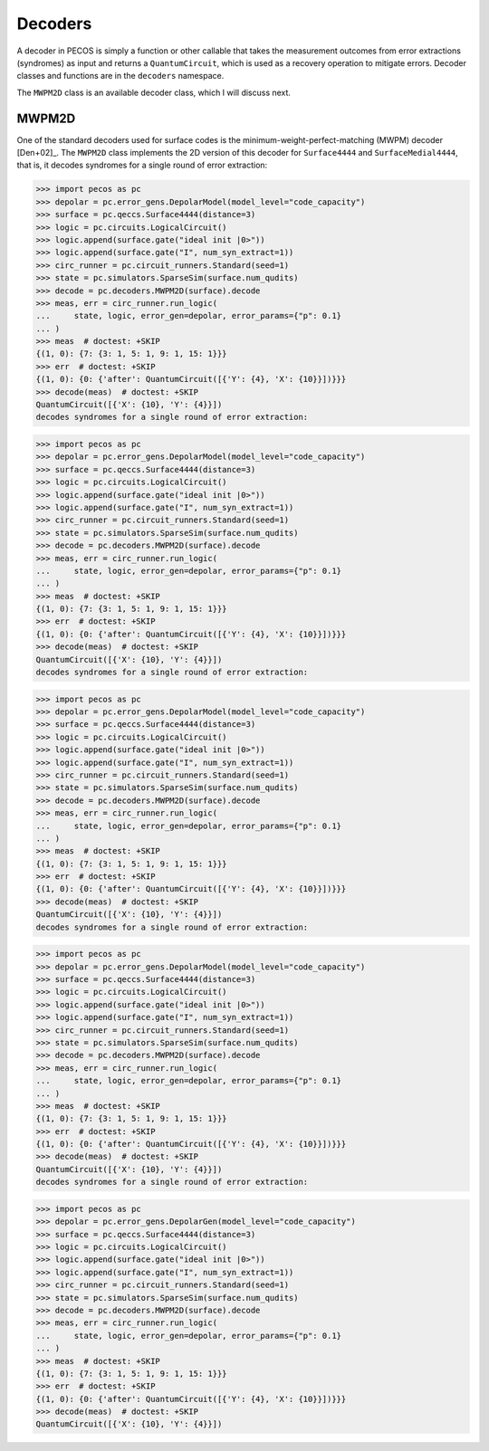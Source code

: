 .. _decoders:

Decoders
========

A decoder in PECOS is simply a function or other callable that takes the measurement outcomes from error extractions
(syndromes) as input and returns a ``QuantumCircuit``, which is used as a recovery operation to mitigate errors. Decoder
classes and functions are in the ``decoders`` namespace.

The ``MWPM2D`` class is an available decoder class, which I will discuss next.


MWPM2D
------

One of the standard decoders used for surface codes is the minimum-weight-perfect-matching (MWPM) decoder [Den+02]_. The
``MWPM2D`` class implements the 2D version of this decoder for ``Surface4444`` and ``SurfaceMedial4444``, that is, it
decodes syndromes for a single round of error extraction:

>>> import pecos as pc
>>> depolar = pc.error_gens.DepolarModel(model_level="code_capacity")
>>> surface = pc.qeccs.Surface4444(distance=3)
>>> logic = pc.circuits.LogicalCircuit()
>>> logic.append(surface.gate("ideal init |0>"))
>>> logic.append(surface.gate("I", num_syn_extract=1))
>>> circ_runner = pc.circuit_runners.Standard(seed=1)
>>> state = pc.simulators.SparseSim(surface.num_qudits)
>>> decode = pc.decoders.MWPM2D(surface).decode
>>> meas, err = circ_runner.run_logic(
...     state, logic, error_gen=depolar, error_params={"p": 0.1}
... )
>>> meas  # doctest: +SKIP
{(1, 0): {7: {3: 1, 5: 1, 9: 1, 15: 1}}}
>>> err  # doctest: +SKIP
{(1, 0): {0: {'after': QuantumCircuit([{'Y': {4}, 'X': {10}}])}}}
>>> decode(meas)  # doctest: +SKIP
QuantumCircuit([{'X': {10}, 'Y': {4}}])
decodes syndromes for a single round of error extraction:

>>> import pecos as pc
>>> depolar = pc.error_gens.DepolarModel(model_level="code_capacity")
>>> surface = pc.qeccs.Surface4444(distance=3)
>>> logic = pc.circuits.LogicalCircuit()
>>> logic.append(surface.gate("ideal init |0>"))
>>> logic.append(surface.gate("I", num_syn_extract=1))
>>> circ_runner = pc.circuit_runners.Standard(seed=1)
>>> state = pc.simulators.SparseSim(surface.num_qudits)
>>> decode = pc.decoders.MWPM2D(surface).decode
>>> meas, err = circ_runner.run_logic(
...     state, logic, error_gen=depolar, error_params={"p": 0.1}
... )
>>> meas  # doctest: +SKIP
{(1, 0): {7: {3: 1, 5: 1, 9: 1, 15: 1}}}
>>> err  # doctest: +SKIP
{(1, 0): {0: {'after': QuantumCircuit([{'Y': {4}, 'X': {10}}])}}}
>>> decode(meas)  # doctest: +SKIP
QuantumCircuit([{'X': {10}, 'Y': {4}}])
decodes syndromes for a single round of error extraction:

>>> import pecos as pc
>>> depolar = pc.error_gens.DepolarModel(model_level="code_capacity")
>>> surface = pc.qeccs.Surface4444(distance=3)
>>> logic = pc.circuits.LogicalCircuit()
>>> logic.append(surface.gate("ideal init |0>"))
>>> logic.append(surface.gate("I", num_syn_extract=1))
>>> circ_runner = pc.circuit_runners.Standard(seed=1)
>>> state = pc.simulators.SparseSim(surface.num_qudits)
>>> decode = pc.decoders.MWPM2D(surface).decode
>>> meas, err = circ_runner.run_logic(
...     state, logic, error_gen=depolar, error_params={"p": 0.1}
... )
>>> meas  # doctest: +SKIP
{(1, 0): {7: {3: 1, 5: 1, 9: 1, 15: 1}}}
>>> err  # doctest: +SKIP
{(1, 0): {0: {'after': QuantumCircuit([{'Y': {4}, 'X': {10}}])}}}
>>> decode(meas)  # doctest: +SKIP
QuantumCircuit([{'X': {10}, 'Y': {4}}])
decodes syndromes for a single round of error extraction:

>>> import pecos as pc
>>> depolar = pc.error_gens.DepolarModel(model_level="code_capacity")
>>> surface = pc.qeccs.Surface4444(distance=3)
>>> logic = pc.circuits.LogicalCircuit()
>>> logic.append(surface.gate("ideal init |0>"))
>>> logic.append(surface.gate("I", num_syn_extract=1))
>>> circ_runner = pc.circuit_runners.Standard(seed=1)
>>> state = pc.simulators.SparseSim(surface.num_qudits)
>>> decode = pc.decoders.MWPM2D(surface).decode
>>> meas, err = circ_runner.run_logic(
...     state, logic, error_gen=depolar, error_params={"p": 0.1}
... )
>>> meas  # doctest: +SKIP
{(1, 0): {7: {3: 1, 5: 1, 9: 1, 15: 1}}}
>>> err  # doctest: +SKIP
{(1, 0): {0: {'after': QuantumCircuit([{'Y': {4}, 'X': {10}}])}}}
>>> decode(meas)  # doctest: +SKIP
QuantumCircuit([{'X': {10}, 'Y': {4}}])
decodes syndromes for a single round of error extraction:

>>> import pecos as pc
>>> depolar = pc.error_gens.DepolarGen(model_level="code_capacity")
>>> surface = pc.qeccs.Surface4444(distance=3)
>>> logic = pc.circuits.LogicalCircuit()
>>> logic.append(surface.gate("ideal init |0>"))
>>> logic.append(surface.gate("I", num_syn_extract=1))
>>> circ_runner = pc.circuit_runners.Standard(seed=1)
>>> state = pc.simulators.SparseSim(surface.num_qudits)
>>> decode = pc.decoders.MWPM2D(surface).decode
>>> meas, err = circ_runner.run_logic(
...     state, logic, error_gen=depolar, error_params={"p": 0.1}
... )
>>> meas  # doctest: +SKIP
{(1, 0): {7: {3: 1, 5: 1, 9: 1, 15: 1}}}
>>> err  # doctest: +SKIP
{(1, 0): {0: {'after': QuantumCircuit([{'Y': {4}, 'X': {10}}])}}}
>>> decode(meas)  # doctest: +SKIP
QuantumCircuit([{'X': {10}, 'Y': {4}}])
